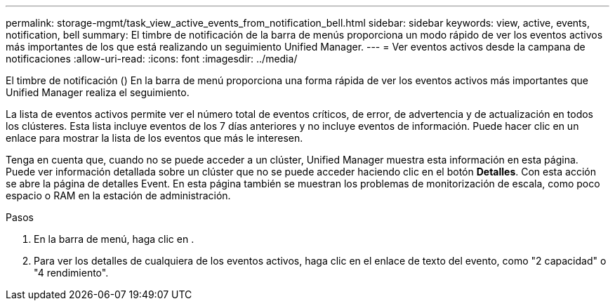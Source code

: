 ---
permalink: storage-mgmt/task_view_active_events_from_notification_bell.html 
sidebar: sidebar 
keywords: view, active, events, notification, bell 
summary: El timbre de notificación de la barra de menús proporciona un modo rápido de ver los eventos activos más importantes de los que está realizando un seguimiento Unified Manager. 
---
= Ver eventos activos desde la campana de notificaciones
:allow-uri-read: 
:icons: font
:imagesdir: ../media/


[role="lead"]
El timbre de notificación (image:../media/notification_bell.png[""]) En la barra de menú proporciona una forma rápida de ver los eventos activos más importantes que Unified Manager realiza el seguimiento.

La lista de eventos activos permite ver el número total de eventos críticos, de error, de advertencia y de actualización en todos los clústeres. Esta lista incluye eventos de los 7 días anteriores y no incluye eventos de información. Puede hacer clic en un enlace para mostrar la lista de los eventos que más le interesen.

Tenga en cuenta que, cuando no se puede acceder a un clúster, Unified Manager muestra esta información en esta página. Puede ver información detallada sobre un clúster que no se puede acceder haciendo clic en el botón *Detalles*. Con esta acción se abre la página de detalles Event. En esta página también se muestran los problemas de monitorización de escala, como poco espacio o RAM en la estación de administración.

.Pasos
. En la barra de menú, haga clic en image:../media/notification_bell.png[""].
. Para ver los detalles de cualquiera de los eventos activos, haga clic en el enlace de texto del evento, como "2 capacidad" o "4 rendimiento".

